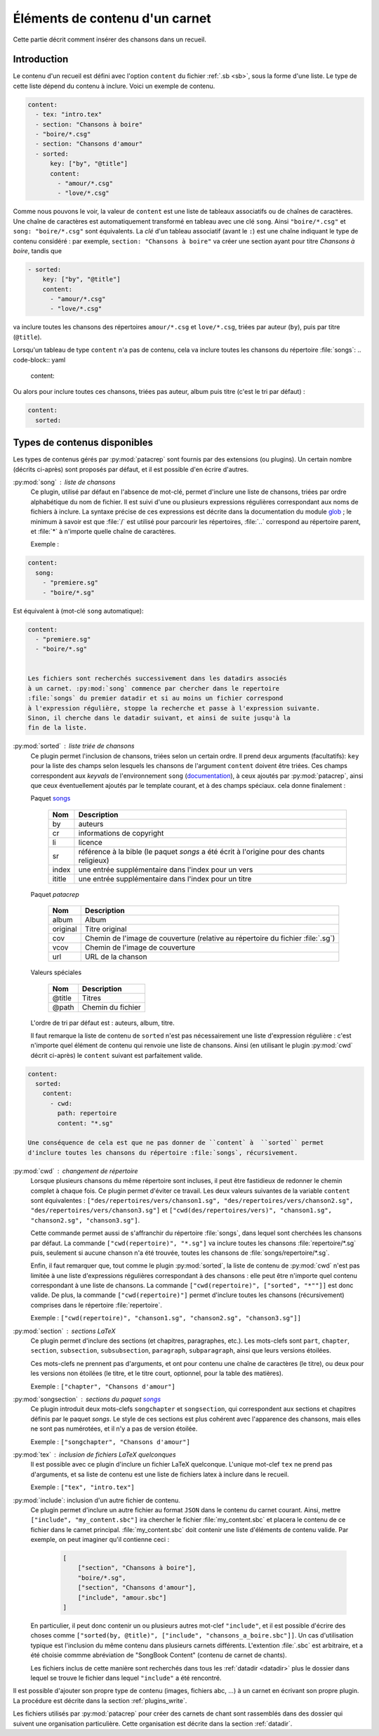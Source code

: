.. _content:

Éléments de contenu d'un carnet
===============================

Cette partie décrit comment insérer des chansons dans un recueil.

Introduction
^^^^^^^^^^^^

Le contenu d'un recueil est défini avec l'option ``content`` du fichier
:ref:`.sb <sb>`, sous la forme d'une liste. Le type de cette liste dépend du
contenu à inclure. Voici un exemple de contenu.


.. code-block:: yaml

    content:
      - tex: "intro.tex"
      - section: "Chansons à boire"
      - "boire/*.csg"
      - section: "Chansons d'amour"
      - sorted:
          key: ["by", "@title"]
          content: 
            - "amour/*.csg"
            - "love/*.csg"

Comme nous pouvons le voir, la valeur de ``content`` est une liste de tableaux associatifs
ou de chaînes de caractères.
Une chaîne de caractères est automatiquement transformé en tableau avec une clé ``song``. Ainsi ``"boire/*.csg"`` et ``song: "boire/*.csg"`` sont équivalents.
La *clé* d'un tableau associatif (avant le ``:``) est une chaîne indiquant le
type de contenu considéré : par exemple, ``section: "Chansons à boire"`` va
créer une section ayant pour titre *Chansons à boire*, tandis que

.. code-block:: yaml

      - sorted:
          key: ["by", "@title"]
          content: 
            - "amour/*.csg"
            - "love/*.csg"

va inclure toutes les chansons des répertoires ``amour/*.csg`` et ``love/*.csg``, triées par auteur (``by``), puis par titre (``@title``).

Lorsqu'un tableau de type ``content`` n'a pas de contenu, cela va inclure toutes les chansons du répertoire :file:`songs`:
.. code-block:: yaml

  content:

Ou alors pour inclure toutes ces chansons, triées pas auteur, album puis
titre (c'est le tri par défaut) :

.. code-block:: yaml

  content:
    sorted:

Types de contenus disponibles
^^^^^^^^^^^^^^^^^^^^^^^^^^^^^^

Les types de contenus gérés par :py:mod:`patacrep` sont fournis par des extensions (ou
plugins). Un certain nombre (décrits ci-après) sont proposés par défaut, et il
est possible d'en écrire d'autres.

:py:mod:`song` : liste de chansons
  Ce plugin, utilisé par défaut en l'absence de mot-clé, permet d'inclure une liste de chansons, triées
  par ordre alphabétique du nom de fichier. Il est suivi d'une ou plusieurs expressions
  régulières correspondant aux noms de fichiers à inclure. La syntaxe précise de ces expressions est décrite dans la 
  documentation du module `glob <https://docs.python.org/3.4/library/glob.html>`_ ; le 
  minimum à savoir est que :file:`/` est utilisé pour parcourir les répertoires, :file:`..` 
  correspond au répertoire parent, et :file:`*` à n'importe quelle chaîne de caractères.

  Exemple : 
.. code-block:: yaml

  content:
    song:
      - "premiere.sg"
      - "boire/*.sg"

Est équivalent à (mot-clé ``song`` automatique):

.. code-block:: yaml

  content:
    - "premiere.sg"
    - "boire/*.sg"

  
  Les fichiers sont recherchés successivement dans les datadirs associés 
  à un carnet. :py:mod:`song` commence par chercher dans le repertoire
  :file:`songs` du premier datadir et si au moins un fichier correspond 
  à l'expression régulière, stoppe la recherche et passe à l'expression suivante.
  Sinon, il cherche dans le datadir suivant, et ainsi de suite jusqu'à la 
  fin de la liste.

.. _plugin_sorted:

:py:mod:`sorted` : liste triée de chansons
  Ce plugin permet l'inclusion de chansons, triées selon un certain ordre.
  Il prend deux arguments (facultatifs): ``key`` pour la liste
  des champs selon lesquels les chansons de l'argument ``content`` doivent être triées. 
  Ces champs correspondent aux `keyvals` de
  l'environnement ``song`` (`documentation
  <http://songs.sourceforge.net/songsdoc/songs.html#sec5.1>`_), à ceux ajoutés
  par :py:mod:`patacrep`, ainsi que ceux éventuellement ajoutés par le template
  courant, et à des champs spéciaux. cela donne finalement :

  Paquet `songs <http://songs.sourceforge.net>`__


    ========== ===========
    Nom        Description
    ========== ===========
    by         auteurs
    cr         informations de copyright
    li         licence
    sr         référence à la bible (le paquet `songs` a été écrit à l'origine pour des chants religieux)
    index      une entrée supplémentaire dans l'index pour un vers
    ititle     une entrée supplémentaire dans l'index pour un titre
    ========== ===========

  Paquet `patacrep`

    ========== ===========
    Nom        Description
    ========== ===========
    album      Album
    original   Titre original
    cov        Chemin de l'image de couverture (relative au répertoire du fichier :file:`.sg`)
    vcov       Chemin de l'image de couverture
    url        URL de la chanson
    ========== ===========

  Valeurs spéciales

    ========== ===========
    Nom        Description
    ========== ===========
    @title     Titres
    @path      Chemin du fichier
    ========== ===========

  L'ordre de tri par défaut est : auteurs, album, titre.

  Il faut remarque la liste de contenu de ``sorted`` n'est pas nécessairement
  une liste d'expression régulière : c'est n'importe quel élément de contenu
  qui renvoie une liste de chansons. Ainsi (en utilisant le plugin :py:mod:`cwd`
  décrit ci-après) le ``content`` suivant est parfaitement valide.

.. code-block:: yaml

  content:
    sorted:
      content: 
        - cwd:
          path: repertoire
          content: "*.sg"

  Une conséquence de cela est que ne pas donner de ``content` à  ``sorted`` permet
  d'inclure toutes les chansons du répertoire :file:`songs`, récursivement.

:py:mod:`cwd` : changement de répertoire
  Lorsque plusieurs chansons du même répertoire sont incluses, il peut être
  fastidieux de redonner le chemin complet à chaque fois. Ce plugin permet
  d'éviter ce travail. Les deux valeurs suivantes de la variable ``content``
  sont équivalentes : ``["des/repertoires/vers/chanson1.sg",
  "des/repertoires/vers/chanson2.sg", "des/repertoires/vers/chanson3.sg"]`` et
  ``["cwd(des/repertoires/vers)", "chanson1.sg", "chanson2.sg",
  "chanson3.sg"]``.

  Cette commande permet aussi de s'affranchir du répertoire :file:`songs`, dans
  lequel sont cherchées les chansons par défaut. La commande
  ``["cwd(repertoire)", "*.sg"]`` va inclure toutes les chansons
  :file:`repertoire/*.sg` puis, seulement si aucune chanson n'a été trouvée, toutes
  les chansons de :file:`songs/repertoire/*.sg`.

  Enfin, il faut remarquer que, tout comme le plugin :py:mod:`sorted`, la liste de
  contenu de :py:mod:`cwd` n'est pas limitée à une liste d'expressions régulières
  correspondant à des chansons : elle peut être n'importe quel contenu
  correspondant à une liste de chansons. La commande ``["cwd(repertoire)",
  ["sorted", "*""]]`` est donc valide. De plus, la commande
  ``["cwd(repertoire)"]`` permet d'inclure toutes les chansons (récursivement)
  comprises dans le répertoire :file:`repertoire`.

  Exemple : ``["cwd(repertoire)", "chanson1.sg", "chanson2.sg", "chanson3.sg"]]``

:py:mod:`section` : sections LaTeX
  Ce plugin permet d'inclure des sections (et chapitres, paragraphes, etc.).
  Les mots-clefs sont ``part``, ``chapter``, ``section``, ``subsection``,
  ``subsubsection``, ``paragraph``, ``subparagraph``, ainsi que leurs versions
  étoilées.

  Ces mots-clefs ne prennent pas d'arguments, et ont pour contenu une chaîne de
  caractères (le titre), ou deux pour les versions non étoilées (le titre, et
  le titre court, optionnel, pour la table des matières).

  Exemple : ``["chapter", "Chansons d'amour"]``

:py:mod:`songsection` : sections du paquet `songs <http://songs.sourceforge.net>`__
  Ce plugin introduit deux mots-clefs ``songchapter`` et ``songsection``, qui
  correspondent aux sections et chapitres définis par le paquet `songs`. Le
  style de ces sections est plus cohérent avec l'apparence des chansons,
  mais elles ne sont pas numérotées, et il n'y a pas de version étoilée.

  Exemple : ``["songchapter", "Chansons d'amour"]``

.. _plugin_tex:

:py:mod:`tex` : inclusion de fichiers LaTeX quelconques
  Il est possible avec ce plugin d'inclure un fichier LaTeX quelconque.
  L'unique mot-clef ``tex`` ne prend pas d'arguments, et sa liste de contenu
  est une liste de fichiers latex à inclure dans le recueil.

  Exemple : ``["tex", "intro.tex"]``

:py:mod:`include`: inclusion d'un autre fichier de contenu.
  Ce plugin permet d'inclure un autre fichier au format ``JSON`` dans le contenu du
  carnet courant. Ainsi, mettre ``["include", "my_content.sbc"]`` ira chercher le fichier 
  :file:`my_content.sbc` et placera le contenu de ce fichier dans le carnet principal.
  :file:`my_content.sbc` doit contenir une liste d'éléments de contenu valide. Par exemple, 
  on peut imaginer qu'il contienne ceci :
  
     .. code-block:: json
  
        [
            ["section", "Chansons à boire"],
            "boire/*.sg",
            ["section", "Chansons d'amour"],
            ["include", "amour.sbc"]
        ]
  
  En particulier, il peut donc contenir un ou plusieurs autres mot-clef ``"include"``, et 
  il est possible d'écrire des choses comme ``["sorted(by, @title)", ["include", 
  "chansons_a_boire.sbc"]]``. Un cas d'utilisation typique est l'inclusion du même contenu
  dans plusieurs carnets différents. L'extention :file:`.sbc` est arbitraire, et a été choisie
  commme abréviation de "SongBook Content" (contenu de carnet de chants).
  
  Les fichiers inclus de cette manière sont recherchés dans tous les :ref:`datadir <datadir>`
  plus le dossier dans lequel se trouve le fichier dans lequel ``"include"`` a été rencontré.
   
Il est possible d'ajouter son propre type de contenu (images, fichiers abc, ...) à un carnet
en écrivant son propre plugin. La procédure est décrite dans la section :ref:`plugins_write`.

Les fichiers utilisés par :py:mod:`patacrep` pour créer des carnets de chant sont rassemblés
dans des dossier qui suivent une organisation particulière. Cette organisation est décrite 
dans la section :ref:`datadir`.
